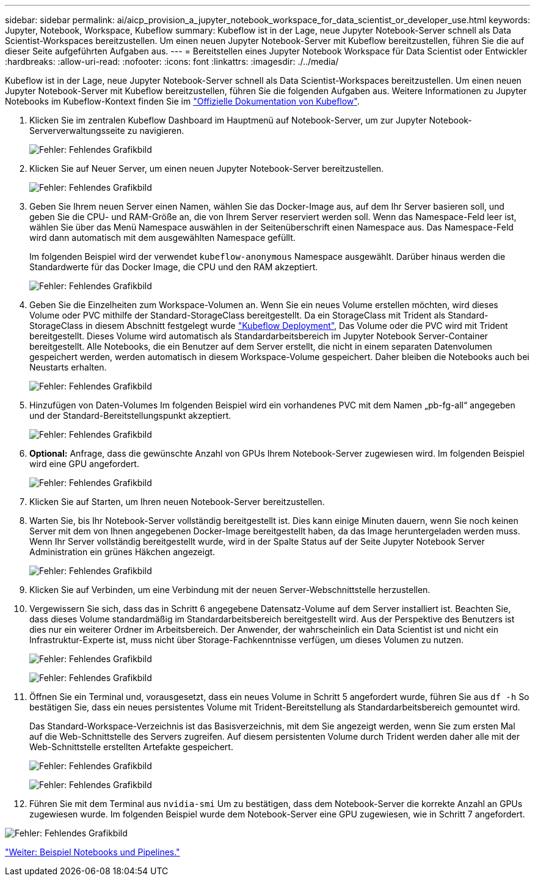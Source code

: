 ---
sidebar: sidebar 
permalink: ai/aicp_provision_a_jupyter_notebook_workspace_for_data_scientist_or_developer_use.html 
keywords: Jupyter, Notebook, Workspace, Kubeflow 
summary: Kubeflow ist in der Lage, neue Jupyter Notebook-Server schnell als Data Scientist-Workspaces bereitzustellen. Um einen neuen Jupyter Notebook-Server mit Kubeflow bereitzustellen, führen Sie die auf dieser Seite aufgeführten Aufgaben aus. 
---
= Bereitstellen eines Jupyter Notebook Workspace für Data Scientist oder Entwickler
:hardbreaks:
:allow-uri-read: 
:nofooter: 
:icons: font
:linkattrs: 
:imagesdir: ./../media/


[role="lead"]
Kubeflow ist in der Lage, neue Jupyter Notebook-Server schnell als Data Scientist-Workspaces bereitzustellen. Um einen neuen Jupyter Notebook-Server mit Kubeflow bereitzustellen, führen Sie die folgenden Aufgaben aus. Weitere Informationen zu Jupyter Notebooks im Kubeflow-Kontext finden Sie im https://www.kubeflow.org/docs/components/notebooks/["Offizielle Dokumentation von Kubeflow"^].

. Klicken Sie im zentralen Kubeflow Dashboard im Hauptmenü auf Notebook-Server, um zur Jupyter Notebook-Serververwaltungsseite zu navigieren.
+
image:aicp_image9.png["Fehler: Fehlendes Grafikbild"]

. Klicken Sie auf Neuer Server, um einen neuen Jupyter Notebook-Server bereitzustellen.
+
image:aicp_image10.png["Fehler: Fehlendes Grafikbild"]

. Geben Sie Ihrem neuen Server einen Namen, wählen Sie das Docker-Image aus, auf dem Ihr Server basieren soll, und geben Sie die CPU- und RAM-Größe an, die von Ihrem Server reserviert werden soll. Wenn das Namespace-Feld leer ist, wählen Sie über das Menü Namespace auswählen in der Seitenüberschrift einen Namespace aus. Das Namespace-Feld wird dann automatisch mit dem ausgewählten Namespace gefüllt.
+
Im folgenden Beispiel wird der verwendet `kubeflow-anonymous` Namespace ausgewählt. Darüber hinaus werden die Standardwerte für das Docker Image, die CPU und den RAM akzeptiert.

+
image:aicp_image11.png["Fehler: Fehlendes Grafikbild"]

. Geben Sie die Einzelheiten zum Workspace-Volumen an. Wenn Sie ein neues Volume erstellen möchten, wird dieses Volume oder PVC mithilfe der Standard-StorageClass bereitgestellt. Da ein StorageClass mit Trident als Standard-StorageClass in diesem Abschnitt festgelegt wurde link:aicp_kubeflow_deployment_overview.html["Kubeflow Deployment"], Das Volume oder die PVC wird mit Trident bereitgestellt. Dieses Volume wird automatisch als Standardarbeitsbereich im Jupyter Notebook Server-Container bereitgestellt. Alle Notebooks, die ein Benutzer auf dem Server erstellt, die nicht in einem separaten Datenvolumen gespeichert werden, werden automatisch in diesem Workspace-Volume gespeichert. Daher bleiben die Notebooks auch bei Neustarts erhalten.
+
image:aicp_image12.png["Fehler: Fehlendes Grafikbild"]

. Hinzufügen von Daten-Volumes Im folgenden Beispiel wird ein vorhandenes PVC mit dem Namen „pb-fg-all“ angegeben und der Standard-Bereitstellungspunkt akzeptiert.
+
image:aicp_image13.png["Fehler: Fehlendes Grafikbild"]

. *Optional:* Anfrage, dass die gewünschte Anzahl von GPUs Ihrem Notebook-Server zugewiesen wird. Im folgenden Beispiel wird eine GPU angefordert.
+
image:aicp_image14.png["Fehler: Fehlendes Grafikbild"]

. Klicken Sie auf Starten, um Ihren neuen Notebook-Server bereitzustellen.
. Warten Sie, bis Ihr Notebook-Server vollständig bereitgestellt ist. Dies kann einige Minuten dauern, wenn Sie noch keinen Server mit dem von Ihnen angegebenen Docker-Image bereitgestellt haben, da das Image heruntergeladen werden muss. Wenn Ihr Server vollständig bereitgestellt wurde, wird in der Spalte Status auf der Seite Jupyter Notebook Server Administration ein grünes Häkchen angezeigt.
+
image:aicp_image15.png["Fehler: Fehlendes Grafikbild"]

. Klicken Sie auf Verbinden, um eine Verbindung mit der neuen Server-Webschnittstelle herzustellen.
. Vergewissern Sie sich, dass das in Schritt 6 angegebene Datensatz-Volume auf dem Server installiert ist. Beachten Sie, dass dieses Volume standardmäßig im Standardarbeitsbereich bereitgestellt wird. Aus der Perspektive des Benutzers ist dies nur ein weiterer Ordner im Arbeitsbereich. Der Anwender, der wahrscheinlich ein Data Scientist ist und nicht ein Infrastruktur-Experte ist, muss nicht über Storage-Fachkenntnisse verfügen, um dieses Volumen zu nutzen.
+
image:aicp_image16.png["Fehler: Fehlendes Grafikbild"]

+
image:aicp_image17.png["Fehler: Fehlendes Grafikbild"]

. Öffnen Sie ein Terminal und, vorausgesetzt, dass ein neues Volume in Schritt 5 angefordert wurde, führen Sie aus `df -h` So bestätigen Sie, dass ein neues persistentes Volume mit Trident-Bereitstellung als Standardarbeitsbereich gemountet wird.
+
Das Standard-Workspace-Verzeichnis ist das Basisverzeichnis, mit dem Sie angezeigt werden, wenn Sie zum ersten Mal auf die Web-Schnittstelle des Servers zugreifen. Auf diesem persistenten Volume durch Trident werden daher alle mit der Web-Schnittstelle erstellten Artefakte gespeichert.

+
image:aicp_image18.png["Fehler: Fehlendes Grafikbild"]

+
image:aicp_image19.png["Fehler: Fehlendes Grafikbild"]

. Führen Sie mit dem Terminal aus `nvidia-smi` Um zu bestätigen, dass dem Notebook-Server die korrekte Anzahl an GPUs zugewiesen wurde. Im folgenden Beispiel wurde dem Notebook-Server eine GPU zugewiesen, wie in Schritt 7 angefordert.


image:aicp_image20.png["Fehler: Fehlendes Grafikbild"]

link:aicp_example_notebooks_and_pipelines.html["Weiter: Beispiel Notebooks und Pipelines."]
